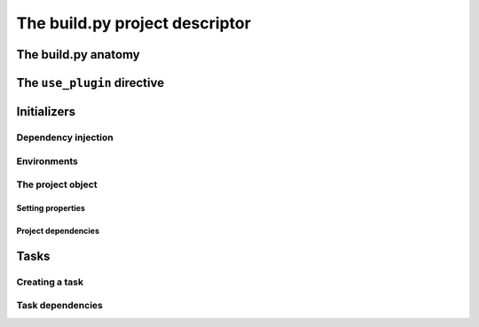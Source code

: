 The build.py project descriptor
################################


The build.py anatomy
*********************


The ``use_plugin`` directive
*****************************


Initializers
*************

Dependency injection
---------------------

Environments
-------------

The project object
-------------------

Setting properties
^^^^^^^^^^^^^^^^^^^

Project dependencies
^^^^^^^^^^^^^^^^^^^^^


Tasks
******

Creating a task
----------------

Task dependencies
------------------
